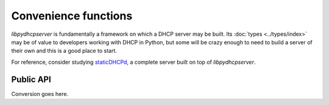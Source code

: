 Convenience functions
=====================
*libpydhcpserver* is fundamentally a framework on which a DHCP server may be
built. Its :doc:`types <../types/index>` may be of value to developers working with
DHCP in Python, but some will be crazy enough to need to build a server of
their own and this is a good place to start.

For reference, consider studying
`staticDHCPd <http://staticdhcpd.googlecode.com/>`_, a complete server built on
top of *libpydhcpserver*.


Public API
----------

Conversion goes here.